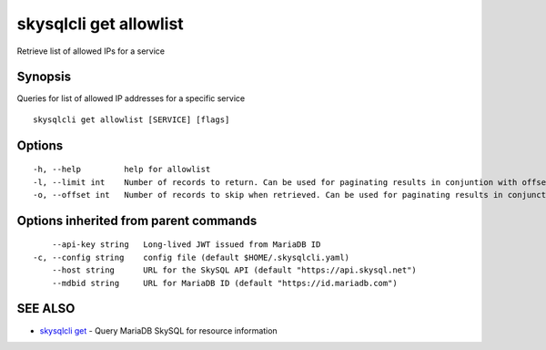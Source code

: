 .. _skysqlcli_get_allowlist:

skysqlcli get allowlist
-----------------------

Retrieve list of allowed IPs for a service

Synopsis
~~~~~~~~


Queries for list of allowed IP addresses for a specific service

::

  skysqlcli get allowlist [SERVICE] [flags]

Options
~~~~~~~

::

  -h, --help         help for allowlist
  -l, --limit int    Number of records to return. Can be used for paginating results in conjuntion with offset. (default 100)
  -o, --offset int   Number of records to skip when retrieved. Can be used for paginating results in conjunction with limit.

Options inherited from parent commands
~~~~~~~~~~~~~~~~~~~~~~~~~~~~~~~~~~~~~~

::

      --api-key string   Long-lived JWT issued from MariaDB ID
  -c, --config string    config file (default $HOME/.skysqlcli.yaml)
      --host string      URL for the SkySQL API (default "https://api.skysql.net")
      --mdbid string     URL for MariaDB ID (default "https://id.mariadb.com")

SEE ALSO
~~~~~~~~

* `skysqlcli get <skysqlcli_get.rst>`_ 	 - Query MariaDB SkySQL for resource information

